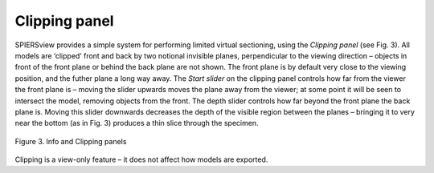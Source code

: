 .. _clippingpanel:

Clipping panel
==============

SPIERSview provides a simple system for performing limited virtual
sectioning, using the *Clipping panel* (see Fig. 3). All models are
‘clipped’ front and back by two notional invisible planes, perpendicular
to the viewing direction – objects in front of the front plane or behind
the back plane are not shown. The front plane is by default very close
to the viewing position, and the futher plane a long way away. The
*Start slider* on the clipping panel controls how far from the viewer
the front plane is – moving the slider upwards moves the plane away from
the viewer; at some point it will be seen to intersect the model,
removing objects from the front. The depth slider controls how far
beyond the front plane the back plane is. Moving this slider downwards
decreases the depth of the visible region between the planes – bringing
it to very near the bottom (as in Fig. 3) produces a thin slice through
the specimen.

.. figure:: _static/figure_3.png
    :align: center
	
    Figure 3. Info and Clipping panels

Clipping is a view-only feature – it does not affect how models are
exported.